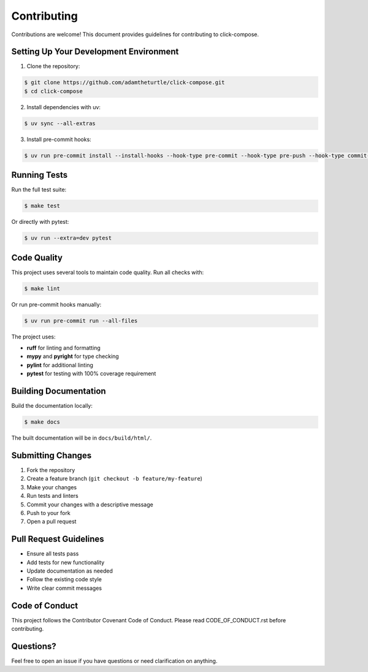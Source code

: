 Contributing
============

Contributions are welcome! This document provides guidelines for contributing to click-compose.

Setting Up Your Development Environment
----------------------------------------

1. Clone the repository:

.. code-block:: shell

   $ git clone https://github.com/adamtheturtle/click-compose.git
   $ cd click-compose

2. Install dependencies with uv:

.. code-block:: shell

   $ uv sync --all-extras

3. Install pre-commit hooks:

.. code-block:: shell

   $ uv run pre-commit install --install-hooks --hook-type pre-commit --hook-type pre-push --hook-type commit-msg

Running Tests
-------------

Run the full test suite:

.. code-block:: shell

   $ make test

Or directly with pytest:

.. code-block:: shell

   $ uv run --extra=dev pytest

Code Quality
------------

This project uses several tools to maintain code quality. Run all checks with:

.. code-block:: shell

   $ make lint

Or run pre-commit hooks manually:

.. code-block:: shell

   $ uv run pre-commit run --all-files

The project uses:

- **ruff** for linting and formatting
- **mypy** and **pyright** for type checking
- **pylint** for additional linting
- **pytest** for testing with 100% coverage requirement

Building Documentation
----------------------

Build the documentation locally:

.. code-block:: shell

   $ make docs

The built documentation will be in ``docs/build/html/``.

Submitting Changes
------------------

1. Fork the repository
2. Create a feature branch (``git checkout -b feature/my-feature``)
3. Make your changes
4. Run tests and linters
5. Commit your changes with a descriptive message
6. Push to your fork
7. Open a pull request

Pull Request Guidelines
-----------------------

- Ensure all tests pass
- Add tests for new functionality
- Update documentation as needed
- Follow the existing code style
- Write clear commit messages

Code of Conduct
---------------

This project follows the Contributor Covenant Code of Conduct. Please read CODE_OF_CONDUCT.rst before contributing.

Questions?
----------

Feel free to open an issue if you have questions or need clarification on anything.
